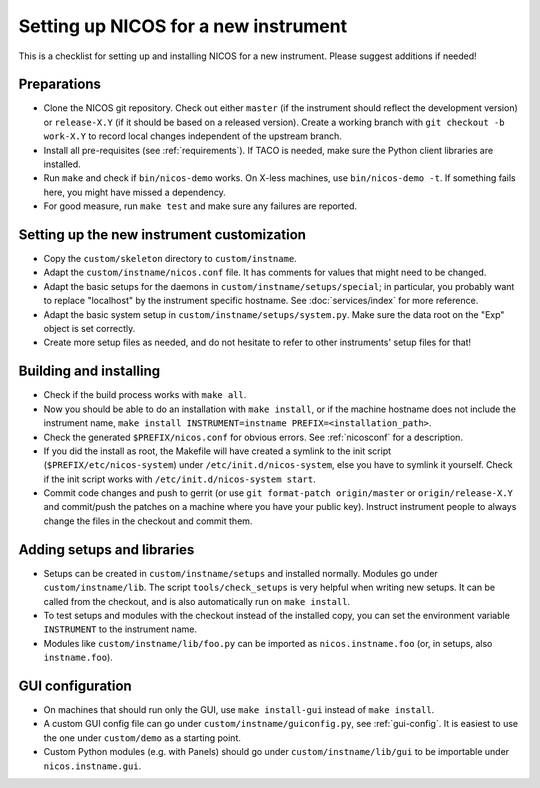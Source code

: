 Setting up NICOS for a new instrument
=====================================

This is a checklist for setting up and installing NICOS for a new instrument.
Please suggest additions if needed!

Preparations
------------

* Clone the NICOS git repository.  Check out either ``master`` (if the
  instrument should reflect the development version) or ``release-X.Y`` (if it
  should be based on a released version).  Create a working branch with ``git
  checkout -b work-X.Y`` to record local changes independent of the upstream
  branch.

* Install all pre-requisites (see :ref:`requirements`).  If TACO is needed, make
  sure the Python client libraries are installed.

* Run ``make`` and check if ``bin/nicos-demo`` works.  On X-less
  machines, use ``bin/nicos-demo -t``.  If something fails here, you might have
  missed a dependency.

* For good measure, run ``make test`` and make sure any failures are reported.

Setting up the new instrument customization
-------------------------------------------

* Copy the ``custom/skeleton`` directory to ``custom/instname``.

* Adapt the ``custom/instname/nicos.conf`` file.  It has comments for values
  that might need to be changed.

* Adapt the basic setups for the daemons in ``custom/instname/setups/special``;
  in particular, you probably want to replace "localhost" by the instrument
  specific hostname.  See :doc:`services/index` for more reference.

* Adapt the basic system setup in ``custom/instname/setups/system.py``.  Make
  sure the data root on the "Exp" object is set correctly.

* Create more setup files as needed, and do not hesitate to refer to other
  instruments' setup files for that!

Building and installing
-----------------------

* Check if the build process works with ``make all``.

* Now you should be able to do an installation with ``make install``, or if the
  machine hostname does not include the instrument name, ``make install
  INSTRUMENT=instname PREFIX=<installation_path>``.

* Check the generated ``$PREFIX/nicos.conf`` for obvious errors.  See
  :ref:`nicosconf` for a description.

* If you did the install as root, the Makefile will have created a symlink to
  the init script (``$PREFIX/etc/nicos-system``) under
  ``/etc/init.d/nicos-system``, else you have to symlink it yourself.  Check if
  the init script works with ``/etc/init.d/nicos-system start``.

* Commit code changes and push to gerrit (or use ``git format-patch
  origin/master`` or ``origin/release-X.Y`` and commit/push the patches on a
  machine where you have your public key).  Instruct instrument people to always
  change the files in the checkout and commit them.

Adding setups and libraries
---------------------------

* Setups can be created in ``custom/instname/setups`` and installed normally.
  Modules go under ``custom/instname/lib``.  The script ``tools/check_setups``
  is very helpful when writing new setups.  It can be called from the checkout,
  and is also automatically run on ``make install``.

* To test setups and modules with the checkout instead of the installed copy,
  you can set the environment variable ``INSTRUMENT`` to the instrument name.

* Modules like ``custom/instname/lib/foo.py`` can be imported as
  ``nicos.instname.foo`` (or, in setups, also ``instname.foo``).

GUI configuration
-----------------

* On machines that should run only the GUI, use ``make install-gui`` instead of
  ``make install``.

* A custom GUI config file can go under ``custom/instname/guiconfig.py``,
  see :ref:`gui-config`.  It is easiest to use the one under ``custom/demo``
  as a starting point.

* Custom Python modules (e.g. with Panels) should go under
  ``custom/instname/lib/gui`` to be importable under ``nicos.instname.gui``.
